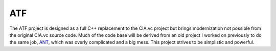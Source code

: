 ATF
===

The ATF project is designed as a full C++ replacement to the CIA.vc project but brings modernization not possible
from the original CIA.vc source code. Much of the code base will be derived from an old project I worked on
previously to do the same job, ANT_, which was overly complicated and a big mess. This project strives to be
simplistic and powerful.

.. _ANT: https://github.com/Justasic/ANT
